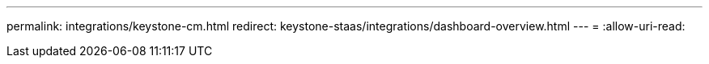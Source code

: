 ---
permalink: integrations/keystone-cm.html 
redirect: keystone-staas/integrations/dashboard-overview.html 
---
= 
:allow-uri-read: 


